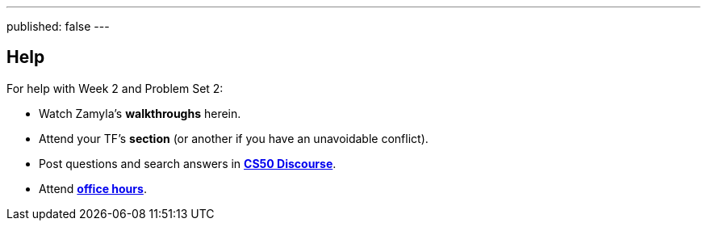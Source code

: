 ---
published: false
---

== Help

For help with Week 2 and Problem Set 2:
 
* Watch Zamyla's *walkthroughs* herein.
* Attend your TF's *section* (or another if you have an unavoidable conflict).
* Post questions and search answers in https://discourse.cs50.net/c/cs50-2017[*CS50 Discourse*].
* Attend https://cs50.harvard.edu/hours[*office hours*].
